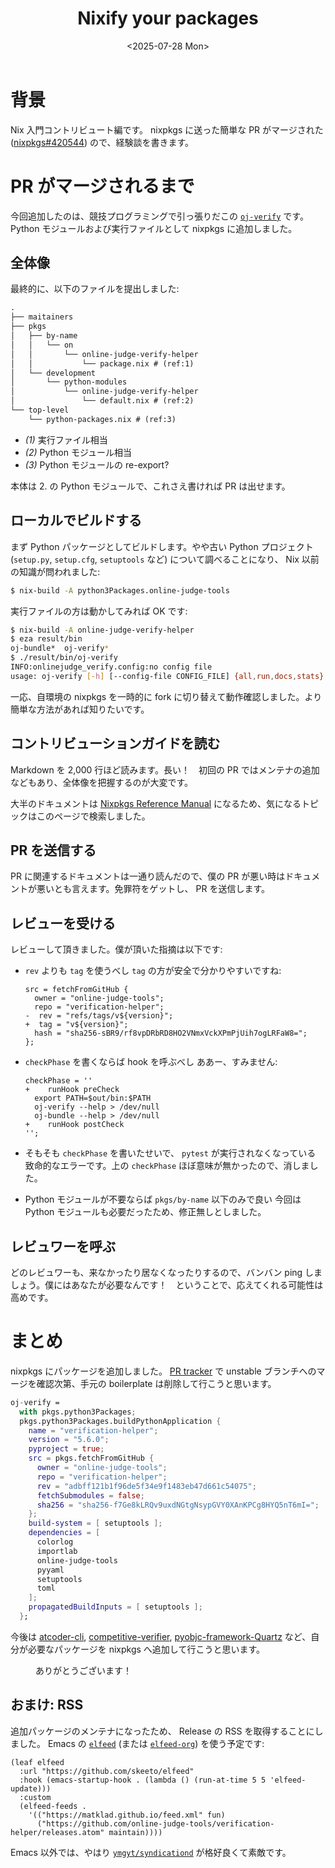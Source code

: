 #+TITLE: Nixify your packages
#+DATE: <2025-07-28 Mon>
#+FILETAGS: :nix:

* 背景

Nix 入門コントリビュート編です。 nixpkgs に送った簡単な PR がマージされた ([[https://github.com/NixOS/nixpkgs/pull/420544][nixpkgs#420544]]) ので、経験談を書きます。

* PR がマージされるまで

今回追加したのは、競技プログラミングで引っ張りだこの [[https://github.com/online-judge-tools/verification-helper][=oj-verify=]] です。 Python モジュールおよび実行ファイルとして nixpkgs に追加しました。

** 全体像

最終的に、以下のファイルを提出しました:

#+BEGIN_SRC txt
.
├── maitainers
├── pkgs
│   ├── by-name
│   │   └── on
│   │       └── online-judge-verify-helper
│   │           └── package.nix # (ref:1)
│   └── development
│       └── python-modules
│           └── online-judge-verify-helper
│               └── default.nix # (ref:2)
└── top-level
    └── python-packages.nix # (ref:3)
#+END_SRC

- [[(1)]] 実行ファイル相当
- [[(2)]] Python モジュール相当
- [[(3)]] Python モジュールの re-export?

本体は 2. の Python モジュールで、これさえ書ければ PR は出せます。

** ローカルでビルドする

まず Python パッケージとしてビルドします。やや古い Python プロジェクト (=setup.py=, =setup.cfg=, =setuptools= など) について調べることになり、 Nix 以前の知識が問われました:

#+BEGIN_SRC sh
$ nix-build -A python3Packages.online-judge-tools
#+END_SRC

実行ファイルの方は動かしてみれば OK です:

#+BEGIN_SRC sh
$ nix-build -A online-judge-verify-helper
$ eza result/bin
oj-bundle*  oj-verify*
$ ./result/bin/oj-verify
INFO:onlinejudge_verify.config:no config file
usage: oj-verify [-h] [--config-file CONFIG_FILE] {all,run,docs,stats} ...
#+END_SRC

一応、自環境の nixpkgs を一時的に fork に切り替えて動作確認しました。より簡単な方法があれば知りたいです。

** コントリビューションガイドを読む

Markdown を 2,000 行ほど読みます。長い！　初回の PR ではメンテナの追加などもあり、全体像を把握するのが大変です。

大半のドキュメントは [[https://nixos.org/manual/nixpkgs/stable/][Nixpkgs Reference Manual]] になるため、気になるトピックはこのページで検索しました。

** PR を送信する

PR に関連するドキュメントは一通り読んだので、僕の PR が悪い時はドキュメントが悪いとも言えます。免罪符をゲットし、 PR を送信します。

** レビューを受ける

レビューして頂きました。僕が頂いた指摘は以下です:

- =rev= よりも =tag= を使うべし
  =tag= の方が安全で分かりやすいですね:
  #+BEGIN_SRC diff-nix
src = fetchFromGitHub {
  owner = "online-judge-tools";
  repo = "verification-helper";
-  rev = "refs/tags/v${version}";
+  tag = "v${version}";
  hash = "sha256-sBR9/rf8vpDRbRD8HO2VNmxVckXPmPjUih7ogLRFaW8=";
};
  #+END_SRC

- =checkPhase= を書くならば hook を呼ぶべし
  ああー、すみません:
  #+BEGIN_SRC diff-sh
checkPhase = ''
+    runHook preCheck
  export PATH=$out/bin:$PATH
  oj-verify --help > /dev/null
  oj-bundle --help > /dev/null
+    runHook postCheck
'';
  #+END_SRC

- そもそも =checkPhase= を書いたせいで、 =pytest= が実行されなくなっている
  致命的なエラーです。上の =checkPhase= ほぼ意味が無かったので、消しました。

- Python モジュールが不要ならば =pkgs/by-name= 以下のみで良い
  今回は Python モジュールも必要だったため、修正無しとしました。

** レビュワーを呼ぶ

どのレビュワーも、来なかったり居なくなったりするので、バンバン ping しましょう。僕にはあなたが必要なんです！　ということで、応えてくれる可能性は高めです。

* まとめ

nixpkgs にパッケージを追加しました。 [[https://nixpk.gs/pr-tracker.html?pr=420544][PR tracker]] で unstable ブランチへのマージを確認次第、手元の boilerplate は削除して行こうと思います。

#+BEGIN_DETAILS Boilerplate
#+BEGIN_SRC nix
oj-verify =
  with pkgs.python3Packages;
  pkgs.python3Packages.buildPythonApplication {
    name = "verification-helper";
    version = "5.6.0";
    pyproject = true;
    src = pkgs.fetchFromGitHub {
      owner = "online-judge-tools";
      repo = "verification-helper";
      rev = "adbff121b1f96de5f34e9f1483eb47d661c54075";
      fetchSubmodules = false;
      sha256 = "sha256-f7Ge8kLRQv9uxdNGtgNsypGVY0XAnKPCg8HYQ5nT6mI=";
    };
    build-system = [ setuptools ];
    dependencies = [
      colorlog
      importlab
      online-judge-tools
      pyyaml
      setuptools
      toml
    ];
    propagatedBuildInputs = [ setuptools ];
  };
#+END_SRC
#+END_DETAILS

今後は [[https://github.com/Tatamo/atcoder-cli][atcoder-cli]], [[https://github.com/competitive-verifier/competitive-verifier][competitive-verifier]], [[https://github.com/ronaldoussoren/pyobjc][pyobjc-framework-Quartz]] など、自分が必要なパッケージを nixpkgs へ追加して行こうと思います。

#+CAPTION: ありがとうございます！
[[./img/2025-07-28-welcome.png]]

** おまけ: RSS

追加パッケージのメンテナになったため、 Release の RSS を取得することにしました。 Emacs の [[https://github.com/skeeto/elfeed][=elfeed=]] (または [[https://github.com/remyhonig/elfeed-org][=elfeed-org=]]) を使う予定です:

#+BEGIN_SRC elisp
(leaf elfeed
  :url "https://github.com/skeeto/elfeed"
  :hook (emacs-startup-hook . (lambda () (run-at-time 5 5 'elfeed-update)))
  :custom
  (elfeed-feeds .
    '(("https://matklad.github.io/feed.xml" fun)
      ("https://github.com/online-judge-tools/verification-helper/releases.atom" maintain))))
#+END_SRC

Emacs 以外では、やはり [[https://github.com/ymgyt/syndicationd][=ymgyt/syndicationd=]] が格好良くて素敵です。

